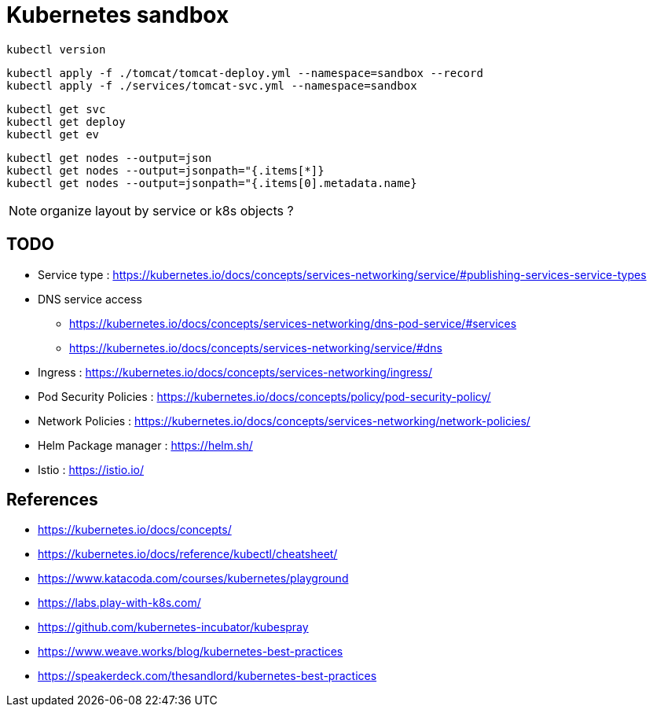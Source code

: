 = Kubernetes sandbox

 kubectl version

 kubectl apply -f ./tomcat/tomcat-deploy.yml --namespace=sandbox --record
 kubectl apply -f ./services/tomcat-svc.yml --namespace=sandbox

 kubectl get svc
 kubectl get deploy
 kubectl get ev

 kubectl get nodes --output=json
 kubectl get nodes --output=jsonpath="{.items[*]}
 kubectl get nodes --output=jsonpath="{.items[0].metadata.name}

NOTE: organize layout by service or k8s objects ?

== TODO

* Service type : https://kubernetes.io/docs/concepts/services-networking/service/#publishing-services-service-types
* DNS service access
** https://kubernetes.io/docs/concepts/services-networking/dns-pod-service/#services
** https://kubernetes.io/docs/concepts/services-networking/service/#dns
* Ingress : https://kubernetes.io/docs/concepts/services-networking/ingress/
* Pod Security Policies : https://kubernetes.io/docs/concepts/policy/pod-security-policy/
* Network Policies : https://kubernetes.io/docs/concepts/services-networking/network-policies/
* Helm Package manager : https://helm.sh/
* Istio : https://istio.io/

== References

* https://kubernetes.io/docs/concepts/
* https://kubernetes.io/docs/reference/kubectl/cheatsheet/
* https://www.katacoda.com/courses/kubernetes/playground
* https://labs.play-with-k8s.com/
* https://github.com/kubernetes-incubator/kubespray
* https://www.weave.works/blog/kubernetes-best-practices
* https://speakerdeck.com/thesandlord/kubernetes-best-practices
